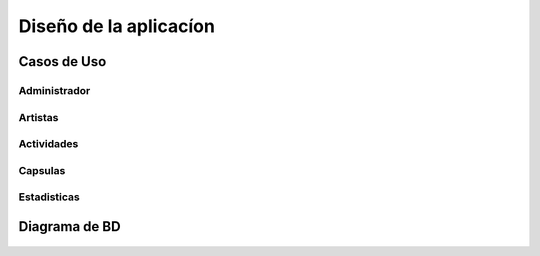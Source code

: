 Diseño de la aplicacíon
=======================

Casos de Uso
------------


Administrador
*************
.. figure:: Diagramas/Administrador.png


Artistas
********
.. figure:: Diagramas/Artista.png


Actividades
***********
.. figure:: Diagramas/Evento.png


Capsulas
********
.. figure:: Diagramas/Capsulas.png


Estadisticas
************
.. figure:: Diagramas/Estadisticas.png



Diagrama de BD
--------------

.. figure:: BD/BD.png
